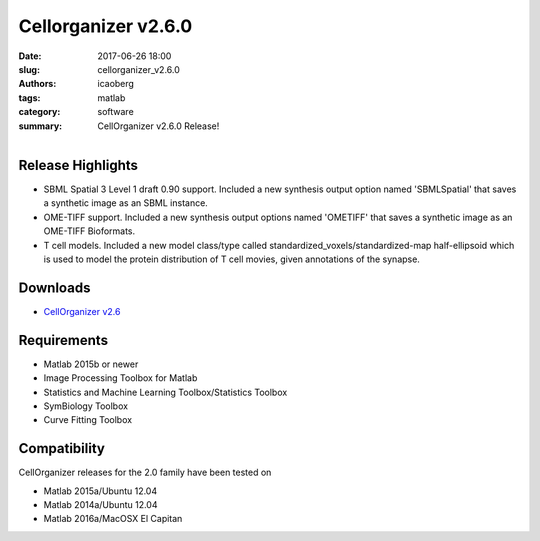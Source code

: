 Cellorganizer v2.6.0
####################

:date: 2017-06-26 18:00
:slug: cellorganizer_v2.6.0
:authors: icaoberg
:tags: matlab
:category: software
:summary: CellOrganizer v2.6.0 Release!

.. figure:: {filename}/images/cellorganizer.png
    :align: left

Release Highlights
==================

* SBML Spatial 3 Level 1 draft 0.90 support. Included a new synthesis output option named 'SBMLSpatial' that saves a synthetic image as an SBML instance.
* OME-TIFF support. Included a new synthesis output options named 'OMETIFF' that saves a synthetic image as an OME-TIFF Bioformats.
* T cell models. Included a new model class/type called standardized_voxels/standardized-map half-ellipsoid which is used to model the protein distribution of T cell movies, given annotations of the synapse.

Downloads
=========

* `CellOrganizer v2.6 <http://cellorganizer.org/Downloads/v2.6/>`_

Requirements
============

* Matlab 2015b or newer
* Image Processing Toolbox for Matlab
* Statistics and Machine Learning Toolbox/Statistics Toolbox
* SymBiology Toolbox
* Curve Fitting Toolbox

Compatibility
=============

CellOrganizer releases for the 2.0 family have been tested on

* Matlab 2015a/Ubuntu 12.04
* Matlab 2014a/Ubuntu 12.04
* Matlab 2016a/MacOSX El Capitan
